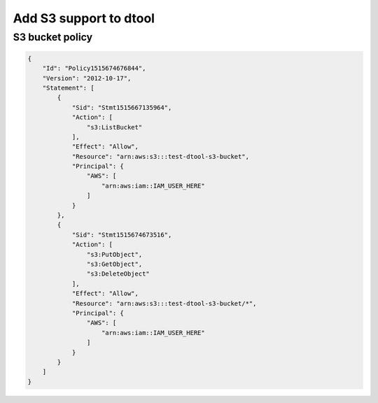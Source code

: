 Add S3 support to dtool
=======================

S3 bucket policy
----------------


.. code-block:: json

    {
        "Id": "Policy1515674676844",
        "Version": "2012-10-17",
        "Statement": [
            {
                "Sid": "Stmt1515667135964",
                "Action": [
                    "s3:ListBucket"
                ],
                "Effect": "Allow",
                "Resource": "arn:aws:s3:::test-dtool-s3-bucket",
                "Principal": {
                    "AWS": [
                        "arn:aws:iam::IAM_USER_HERE"
                    ]
                }
            },
            {
                "Sid": "Stmt1515674673516",
                "Action": [
                    "s3:PutObject",
                    "s3:GetObject",
                    "s3:DeleteObject"
                ],
                "Effect": "Allow",
                "Resource": "arn:aws:s3:::test-dtool-s3-bucket/*",
                "Principal": {
                    "AWS": [
                        "arn:aws:iam::IAM_USER_HERE"
                    ]
                }
            }
        ]
    }
